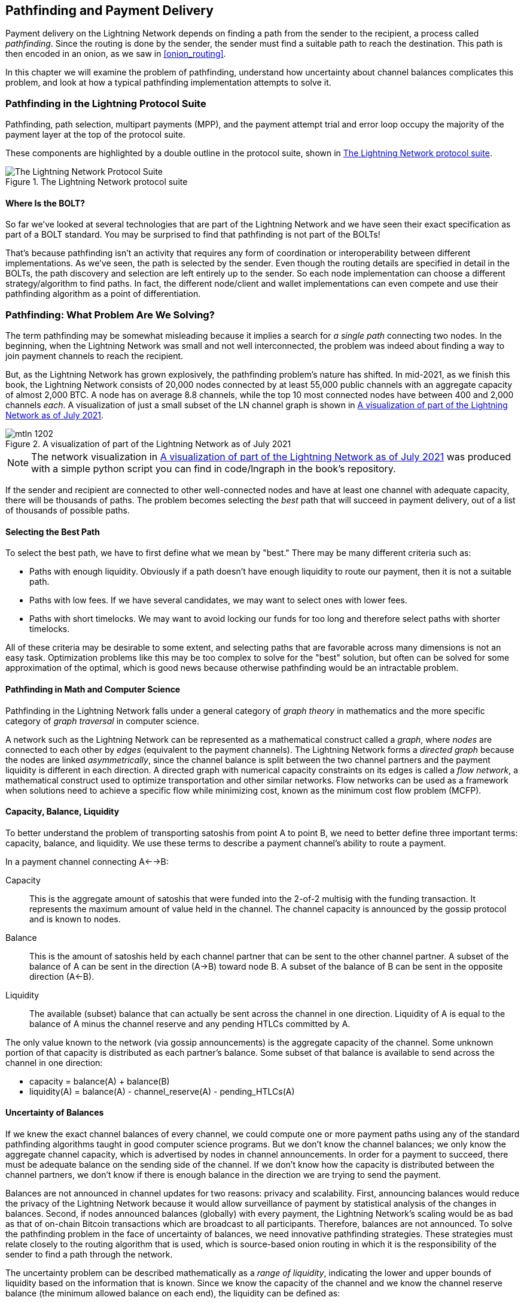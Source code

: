 [[path_finding]]
== Pathfinding and Payment Delivery

((("pathfinding", id="ix_12_path_finding-asciidoc0", range="startofrange")))Payment ((("payment delivery", id="ix_12_path_finding-asciidoc1", range="startofrange")))delivery on the Lightning Network depends on finding a path from the sender to the recipient, a process called _pathfinding_. Since the routing is done by the sender, the sender must find a suitable path to reach the destination. This path is then encoded in an onion, as we saw in <<onion_routing>>.

In this chapter we will examine the problem of pathfinding, understand how uncertainty about channel balances complicates this problem, and look at how a typical pathfinding implementation attempts to solve it.

=== Pathfinding in the Lightning Protocol Suite

((("Lightning Network Protocol","pathfinding in")))((("pathfinding","Lightning Protocol Suite and")))Pathfinding, path selection, multipart payments (MPP), and the payment attempt trial and error loop occupy the majority of the payment layer at the top of the protocol suite.

These components are highlighted by a double outline in the protocol suite, shown in <<LN_protocol_pathfinding_highlight>>.

[[LN_protocol_pathfinding_highlight]]
.The Lightning Network protocol suite
image::images/mtln_1201.png["The Lightning Network Protocol Suite"]

==== Where Is the BOLT?

((("BOLT (Basis of Lightning Technology) standards documents","pathfinding and")))((("pathfinding","BOLT standard and")))So far we've looked at several technologies that are part of the Lightning Network and we have seen their exact specification as part of a BOLT standard. You may be surprised to find that pathfinding is not part of the BOLTs!

That's because pathfinding isn't an activity that requires any form of coordination or interoperability between different implementations. As we've seen, the path is selected by the sender. Even though the routing details are specified in detail in the BOLTs, the path discovery and selection are left entirely up to the sender. So each node implementation can choose a different strategy/algorithm to find paths. In fact, the different node/client and wallet implementations can even compete and use their pathfinding algorithm as a point of differentiation.

=== Pathfinding: What Problem Are We Solving?

((("pathfinding","nature of problem solved by", id="ix_12_path_finding-asciidoc2", range="startofrange")))The term pathfinding may be somewhat misleading because it implies a search for _a single path_ connecting two nodes. In the beginning, when the Lightning Network was small and not well interconnected, the problem was indeed about finding a way to join payment channels to reach the recipient.

But, as the Lightning Network has grown explosively, the pathfinding problem's nature has shifted. In mid-2021, as we finish this book, the Lightning Network consists of 20,000 nodes connected by at least 55,000 public channels with an aggregate capacity of almost 2,000 BTC. A node has on average 8.8 channels, while the top 10 most connected nodes have between 400 and 2,000 channels _each_. A visualization of just a small subset of the LN channel graph is shown in <<lngraph>>.

[[lngraph]]
.A visualization of part of the Lightning Network as of July 2021
image::images/mtln_1202.png[]

[NOTE]
====
The network visualization in <<lngraph>> was produced with a simple python script you can find in code/lngraph in the book's repository.
====

If the sender and recipient are connected to other well-connected nodes and have at least one channel with adequate capacity, there will be thousands of paths. The problem becomes selecting the _best_ path that will succeed in payment delivery, out of a list of thousands of possible paths.

==== Selecting the Best Path

((("pathfinding","selecting the best path")))To select the best path, we have to first define what we mean by "best." There may be many different criteria such as:

* Paths with enough liquidity. Obviously if a path doesn't have enough liquidity to route our payment, then it is not a suitable path.

* Paths with low fees. If we have several candidates, we may want to select ones with lower fees.

* Paths with short timelocks. We may want to avoid locking our funds for too long and therefore select paths with shorter timelocks.

All of these criteria may be desirable to some extent, and selecting paths that are favorable across many dimensions is not an easy task. Optimization problems like this may be too complex to solve for the "best" solution, but often can be solved for some approximation of the optimal, which is good news because otherwise pathfinding would be an intractable problem.


==== Pathfinding in Math and Computer Science

((("pathfinding","math and computer science")))Pathfinding in the Lightning Network falls under a general category of _graph theory_ in mathematics and the more specific category of _graph traversal_ in computer science.

A network such as the Lightning Network can be represented as a mathematical construct called a _graph_, where _nodes_ are connected to each other by _edges_ (equivalent to the payment channels). ((("directed graph")))The Lightning Network forms a _directed graph_ because the nodes are linked _asymmetrically_, since the channel balance is split between the two channel partners and the payment liquidity is different in each direction. ((("flow network")))A directed graph with numerical capacity constraints on its edges is called a _flow network_, a mathematical construct used to optimize transportation and other similar networks. Flow networks can be used as a framework when solutions need to achieve a specific flow while minimizing cost, known as the minimum cost flow problem (MCFP).

==== Capacity, Balance, Liquidity

((("pathfinding","capacity, balance, and liquidity")))To better understand the problem of transporting satoshis from point A to point B, we need to better define three important terms: capacity, balance, and liquidity. We use these terms to describe a payment channel's ability to route a payment.

In a payment channel connecting A<-->B:

Capacity:: ((("capacity, payment channel")))This is the aggregate amount of satoshis that were funded into the 2-of-2 multisig with the funding transaction. It represents the maximum amount of value held in the channel. The channel capacity is announced by the gossip protocol and is known to nodes.

Balance:: ((("balance, in payment channel")))This is the amount of satoshis held by each channel partner that can be sent to the other channel partner. A subset of the balance of A can be sent in the direction (A->B) toward node B. A subset of the balance of B can be sent in the opposite direction (A<-B).

Liquidity:: ((("liquidity","in payment channel")))The available (subset) balance that can actually be sent across the channel in one direction. Liquidity of A is equal to the balance of A minus the channel reserve and any pending HTLCs committed by A.

The only value known to the network (via gossip announcements) is the aggregate capacity of the channel. Some unknown portion of that capacity is distributed as each partner's balance. Some subset of that balance is available to send across the channel in one direction:

++++
<ul class="simplelist">
<li>capacity = balance(A) + balance(B)</li>
<li>liquidity(A) = balance(A) - channel_reserve(A) - pending_HTLCs(A)</li>
</ul>
++++

==== Uncertainty of Balances

((("pathfinding","uncertainty of balances")))If we knew the exact channel balances of every channel, we could compute one or more payment paths using any of the standard pathfinding algorithms taught in good computer science programs. But we don't know the channel balances; we only know the aggregate channel capacity, which is advertised by nodes in channel announcements. In order for a payment to succeed, there must be adequate balance on the sending side of the channel. If we don't know how the capacity is distributed between the channel partners, we don't know if there is enough balance in the direction we are trying to send the payment.

Balances are not announced in channel updates for two reasons: privacy and scalability. First, announcing balances would reduce the privacy of the Lightning Network because it would allow surveillance of payment by statistical analysis of the changes in balances. Second, if nodes announced balances (globally) with every payment, the Lightning Network's scaling would be as bad as that of on-chain Bitcoin transactions which are broadcast to all participants. Therefore, balances are not announced. To solve the pathfinding problem in the face of uncertainty of balances, we need innovative pathfinding strategies. These strategies must relate closely to the routing algorithm that is used, which is source-based onion routing in which it is the responsibility of the sender to find a path through the network.

((("range of liquidity")))The uncertainty problem can be described mathematically as a _range of liquidity_, indicating the lower and upper bounds of liquidity based on the information that is known. Since we know the capacity of the channel and we know the channel reserve balance (the minimum allowed balance on each end), the liquidity can be defined as:

++++
<ul class="simplelist">
<li>min(liquidity) = channel_reserve</li>
<li>max(liquidity) = capacity – channel_reserve</li>
</ul>
++++

or as a range:

++++
<ul class="simplelist">
<li>channel_reserve &lt;= liquidity &lt;= (capacity – channel_reserve)</li>
</ul>
++++

Our channel liquidity uncertainty range is the range between the minimum and maximum possible liquidity. This is unknown to the network, except the two channel partners. However, as we will see, we can use failed HTLCs returned from our payment attempts to update our liquidity estimate and reduce uncertainty. If for example we get an HTLC failure code that tells us that a channel cannot fulfill an HTLC that is smaller than our estimate for maximum liquidity, that means the maximum liquidity can be updated to the amount of the failed HTLC. In simpler terms, if we think the liquidity can handle an HTLC of _N_ satoshis and we find out it fails to deliver _M_ satoshis (where _M_ is smaller), then we can update our estimate to __M__–1 as the upper bound. We tried to find the ceiling and bumped against it, so it's lower than we thought!

==== Pathfinding Complexity

((("pathfinding","complexity")))Finding a path through a graph is a problem modern computers can solve rather efficiently.
Developers mainly choose breadth-first search if the edges are all of equal weight.
In cases where the edges are not of equal weight, an algorithm based on ((("Dijkstra&apos;s algorithm")))Dijkstra's algorithm is used, such as https://en.wikipedia.org/wiki/A*_search_algorithm[A* (pronounced "A-star")].
In our case the weights of the edges can represent the routing fees.
Only edges with a capacity larger than the amount to be sent will be included in the search.
In this basic form, pathfinding in the Lightning Network is very simple and straightforward.

However, channel liquidity is unknown to the sender. This turns our easy theoretical computer science problem into a rather complex real-world problem.
We now have to solve a pathfinding problem with only partial knowledge.
For example, we suspect which edges might be able to forward a payment because their capacity seems big enough.
But we can't be certain unless we try it out or ask the channel owners directly.
Even if we were able to ask the channel owners directly, their balance might change by the time we have asked others, computed a path, constructed an onion, and sent it along.
Not only do we have limited information but the information we have is highly dynamic and might change at any point in time without our knowledge.

==== Keeping It Simple

((("pathfinding","simplicity")))The pathfinding mechanism implemented in Lightning nodes is to first create a list of candidate paths, filtered and sorted by some function. Then, the node or wallet will probe paths (by attempting to deliver a payment) in a trial-and-error loop until a path is found that successfully delivers the payment.

[NOTE]
====
This probing is done by the Lightning node or wallet and is not directly observed by the user of the software.
However, the user might suspect that probing is taking place if the payment is not completed instantly.
====

While blind probing is not optimal and leaves ample room for improvement, it should be noted that even this simplistic strategy works surprisingly well for smaller payments and well-connected nodes.

Most Lightning node and wallet implementations improve on this approach by ordering/weighting the list of candidate paths. Some implementations order the candidate paths by cost (fees) or some combination of cost and capacity.(((range="endofrange", startref="ix_12_path_finding-asciidoc2")))

=== Pathfinding and Payment Delivery Process

((("pathfinding","payment delivery process")))((("payment delivery","pathfinding and delivery process")))Pathfinding and payment delivery involves several steps, which we list here. Different implementations may use different algorithms and strategies, but the basic steps are likely to be very similar:

. Create a _channel graph_ from announcements and updates containing the capacity of each channel and filter the graph ignoring any channels with insufficient capacity for the amount we want to send.

. Find paths connecting the sender to the recipient.

. Order the paths by some weight (this may be part of the previous step's algorithm).

. Try each path in order until payment succeeds (the trial-and-error loop).

. Optionally use the HTLC failure returns to update our graph, reducing uncertainty.

We can group these steps into three primary activities:

* Channel graph construction
* Pathfinding (filtered and ordered by some heuristics)
* Payment attempt(s)

These three activities can be repeated in a _payment round_ if we use the failure returns to update the graph, or if we are doing multipart payments (see <<mpp>>).

In the next sections we will look at each of these steps in more detail, as well as more advanced payment strategies.

=== Channel Graph Construction

((("channel graph","construction of", id="ix_12_path_finding-asciidoc3", range="startofrange")))((("pathfinding","channel graph construction", id="ix_12_path_finding-asciidoc4", range="startofrange")))In <<gossip>> we covered the three main messages that nodes use in their gossip: +node_announcement+, +channel_announcement+, and +channel_update+. These three messages allow any node to gradually construct a "map" of the Lightning Network in the form of a _channel graph_. Each of these messages provides a critical piece of information for the channel graph:

+node_announcement+:: ((("node_announcement message")))This contains the information about a node on the Lightning Network, such as its node ID (public key), network address (e.g., IPv4/6 or Tor), capabilities/features, etc.

+channel_announcement+:: ((("channel_announcement message","channel graph and")))((("channel_update message")))This contains the capacity and channel ID of a public (announced) channel between two nodes and proof of the channel's existence and ownership.

+channel_update+:: This contains a node's fee and timelock (CLTV) expectations for routing an outgoing (from that node's perspective) payment over a specified channel.

In terms of a mathematical graph, the +node_announcement+ is the information needed to create the nodes or _vertices_ of the graph. The +channel_announcement+ allows us to create the _edges_ of the graph representing the payment channels. Since each direction of the payment channel has its own balance, we create a directed graph. The +channel_update+ allows us to incorporate fees and timelocks to set the _cost_ or _weight_ of the graph edges.

Depending on the algorithm we will use for pathfinding, we may establish a number of different cost functions for the edges of the graph.

For now, let's ignore the cost function and simply establish a channel graph showing nodes and channels, using the +node_announcement+ and +channel_announcement+ messages.

In this chapter we will see how Selena attempts to find a path to pay Rashid 1,000,000 (1M) satoshis. To start, Selena is constructing a channel graph using the information from Lightning Network gossip to discover nodes and channels. Selena will then explore her channel graph to find a path to send a payment to Rashid.

This is _Selena's_ channel graph. There is no such thing as _the_ channel graph, there is only ever _a channel graph_, and it is always from the perspective of the node that has constructed it (see <<map_territory_relation>>).

[TIP]
====
Selena does not contruct a channel graph only when sending a payment. Rather, Selena's node is _continuously_ building and updating a channel graph. From the moment Selena's node starts and connects to any peer on the network it will participate in the gossip and use every message to learn as much as possible about the network.
====

[[map_territory_relation]]
.The Map-Territory Relation
****
((("channel graph","map–territory relation")))From Wikipedia's https://en.wikipedia.org/wiki/Map%E2%80%93territory_relation[page on the Map–Territory Relation], "The map–territory relation describes the relationship between an object and a representation of that object, as in the relation between a geographical territory and a map of it."

The map–territory relation is best illustrated in "Sylvie and Bruno Concluded," a short story by Lewis Carroll which describes a fictional map that is 1:1 scale of the territory it maps, therefore having perfect accuracy but becoming completely useless as it would cover the entire territory if unfolded.

What does this mean for the Lightning Network? The Lightning Network is the territory, and a channel graph is a map of that territory.

While we could imagine a theoretical (Platonic ideal) channel graph that represents the complete, up-to-date map of the Lightning Network, such a map is simply the Lightning Network itself. Each node has its own channel graph which is constructed from announcements and is necessarily incomplete, incorrect, and out-of-date!

The map can never completely and accurately describe the territory.
****

Selena listens to +node_announcement+ messages and discovers four other nodes (in addition to Rashid, the intended recipient). The resulting graph represents a network of six nodes: Selena and Rashid are the Sender and Recipient respectively; Alice, Bob, Xavier and Yan are intermediary nodes. Selena's initial graph is just a list of nodes, shown in <<channel_graph_nodes>>.

[[channel_graph_nodes]]
.Node announcements
image::images/mtln_1203.png[]

Selena also receives seven +channel_announcement+ messages with the corresponding channel capacities, allowing her to construct a basic "map" of the network, shown in <<channel_graph_1>>. (The names Alice, Bob, Selena, Xavier, Yan, and Rashid have been replaced by their initials: A, B, S, X, and R, respectively.)

[[channel_graph_1]]
.The channel graph
image::images/mtln_1204.png[]

===== Uncertainty in the channel graph

((("channel graph","uncertainty in")))As you can see from <<channel_graph_1>>, Selena does not know any of the balances of the channels. Her initial channel graph contains the highest level of uncertainty.

But wait: Selena does know _some_ channel balances! She knows the balances of the channels that her own node has connected with other nodes. While this does not seem like much, it is in fact very important information for constructing a path—Selena knows the actual liquidity of her own channels. Let's update the channel graph to show this information. We will use a "?" symbol to represent the unknown balances, as shown in <<channel_graph_2>>.

[[channel_graph_2]]
.Channel graph with known and unknown balances
image::images/mtln_1205.png[]

While the "?" symbol seems ominous, a lack of certainty is not the same as complete ignorance. We can _quantify_ the uncertainty and _reduce_ it by updating the graph with the successful/failed HTLCs we attempt.

Uncertainty can be quantified, because we know the maximum and minimum possible liquidity and can calculate probabilities for smaller (more precise) ranges.

Once we attempt to send an HTLC we can learn more about channel balances: if we succeed, then the balance was _at least_ sufficient to transport the specific amount. Meanwhile if we get a "temporary channel failure" error, the most likely reason is a lack of liquidity for the specific amount.

[TIP]
====
You may be thinking "What's the point of learning from a successful HTLC?" After all, if it succeeded we're "done." But consider that we may be sending one part of a multipart payment. We also may be sending other single-part payments within a short time. Anything we learn about liquidity is useful for the next attempt!
====

==== Liquidity Uncertainty and Probability

((("channel graph","liquidity uncertainty and probability")))((("liquidity","uncertainty and probability")))To quantify the uncertainty of a channel's liquidity, we can apply probability theory. A basic model of the probability of payment delivery will lead to some rather obvious, but important, conclusions:

* Smaller payments have a better chance of successful delivery across a path.

* Larger capacity channels will give us a better chance of payment delivery for a specific amount.

* The more channels (hops), the lower the chance of success.

While these may be obvious, they have important implications, especially for the use of multipart payments (see <<mpp>>). The math is not difficult to follow.

Let's use probability theory to see how we arrived at these conclusions.

First, let's posit that a channel with capacity +c+ has liquidity on one side with an unknown value in the range of +(0, c)+ or "range between 0 and c." For example, if the capacity is +5+, then the liquidity will be in the range +(0, 5)+. Now, from this we see that if we want to send 5 satoshis, our chance of success is only 1 in 6 (16.66%), because we will only succeed if the liquidity is exactly 5.

More simply, if the possible values for the liquidity are 0, 1, 2, 3, 4, and 5, only one of those six possible values will be sufficient to send our payment. To continue this example, if our payment amount was 3, then we would succeed if the liquidity was 3, 4, or 5. So our chances of success are 3 in 6 (50%). Expressed in math, the success probability function for a single channel is:

[latexmath]
++++
$P_c(a) = (c + 1 - a) / (c + 1)$
++++

where _a_ is the amount and _c_ is the capacity.

From the equation we see that if the amount is close to 0, the probability is close to 1, whereas if the amount exceeds the capacity, the probability is zero.

In other words: "Smaller payments have a better chance of successful delivery" or "Larger capacity channels give us better chances of delivery for a specific amount" and "You can't send a payment on a channel with insufficient capacity."

Now let's think about the probability of success across a path made of several channels. Let's say our first channel has 50% chance of success (_P_ = 0.5). Then if our second channel has 50% chance of success (_P_ = 0.5), it is intuitive that our overall chance is 25% (_P_ = 0.25).

We can express this as an equation that calculates the probability of a payment's success as the product of probabilities for each channel in the path(s):

[latexmath]
++++
$P_{payment} = \prod_{i=1}^n P_i$
++++

Where __P__~__i__~ is the probability of success over one path or channel, and __P__~__payment__~ is the overall probability of a successful payment over all the paths/channels.

From the equation we see that since the probability of success over a single channel is always less than or equal to 1, the  probability across many channels will _drop exponentially_.

In other words, "The more channels (hops) you use, the lower the chance of success."

[NOTE]
====
There is a lot of mathematical theory and modeling behind the uncertainty of the liquidity in the channels. Fundamental work about modeling the uncertainty intervals of the channel liquidity can be found in the paper https://arxiv.org/abs/2103.08576["Security and Privacy of Lightning Network Payments with Uncertain Channel Balances"] by (coauthor of this book) Pickhardt et al.
====

==== Fees and Other Channel Metrics

((("channel graph","fees and other channel metrics", id="ix_12_path_finding-asciidoc5", range="startofrange")))((("fees","channel graph and", id="ix_12_path_finding-asciidoc6", range="startofrange")))Next, our sender will add information to the graph from +channel_update+ messages received from the intermediary nodes. As a reminder, the +channel_update+ contains a wealth of information about a channel and the expectations of one of the channel partners.

In <<channel_graph_3>> we see how Selena can update the channel graph based on +channel_update+ messages from A, B, X, and Y. Note that the channel ID and channel direction (included in +channel_flags+) tell Selena which channel and which direction this update refers to. Each channel partner gossips one or more +channel_update+ messages to announce their fee expectations and other information about the channel. For example, in the top left we see the +channel_update+ sent by Alice for the channel A--B and the direction A-to-B. With this update, Alice tells the network how much she will charge in fees to route an HTLC to Bob over that specific channel. Bob may announce a channel update (not shown in this diagram) for the opposite direction with completely different fee expectations. Any node may send a new +channel_update+ to change the fees or timelock expectations at any time.

[[channel_graph_3]]
.Channel graph fees and other channel metrics
image::images/mtln_1206.png[]

The fee and timelock information are very important not just as path selection metrics. As we saw in <<onion_routing>>, the sender needs to add up fees and timelocks (+cltv_expiry_delta+) at each hop to make the onion. The process of calculating fees happens from the recipient to the sender _backward_ along the path because each intermediary hop expects an incoming HTLC with higher amount and expiry timelock than the outgoing HTLC they will send to the next hop. So, for example, if Bob wants 1,000 satoshis in fees and 30 blocks of expiry timelock delta to send a payment to Rashid, then that amount and expiry delta must be added to the HTLC _from Alice_.

It is also important to note that a channel must have liquidity that is sufficient not only for the payment amount but also for the cumulative fees of all the subsequent hops. Even though Selena's channel to Xavier (S->X) has enough liquidity for a 1M satoshi payment, it _does not_ have enough liquidity once we consider fees. We need to know fees because only paths that have sufficient liquidity for _both payment and all fees_ will be considered(((range="endofrange", startref="ix_12_path_finding-asciidoc6")))(((range="endofrange", startref="ix_12_path_finding-asciidoc5"))).(((range="endofrange", startref="ix_12_path_finding-asciidoc4")))(((range="endofrange", startref="ix_12_path_finding-asciidoc3")))

=== Finding Candidate Paths

((("pathfinding","finding candidate paths")))Finding a suitable path through a directed graph like this is a well-studied computer science problem (known broadly as the _shortest path problem_), which can be solved by a variety of algorithms depending on the desired optimization and resource constraints.

((("Dijkstra&apos;s algorithm")))The most famous algorithm solving this problem was invented by Dutch mathematician E. W. Dijkstra in 1956, known simply as https://en.wikipedia.org/wiki/Dijkstra's_algorithm[_Dijkstra's algorithm_]. In addition to the original Dijkstra's algorithm, there are many variations and optimizations, such as https://en.wikipedia.org/wiki/A*_search_algorithm[A* ("A-star")], which is a heuristic-based algorithm.

As mentioned previously, the "search" must be applied _backward_ to account for fees that are accumulated from recipient to sender. Thus, Dijkstra, A*, or some other algorithm would search for a path from the recipient to the sender, using fees, estimated liquidity, and timelock delta (or some combination) as a cost function for each hop.

Using one such algorithm, Selena calculates several possible paths to Rashid, sorted by shortest path:

1. S->A->B->R

2. S->X->Y->R

3. S->X->B->R

4. S->A->B->X->Y->R


But, as we saw previously, the channel +S->X+ does not have enough liquidity for a 1M satoshi payment once fees are considered. So Paths 2 and 3 are not viable. That leaves Paths 1 and 4 as possible paths for the payment.

With two possible paths, Selena is ready to attempt delivery!

=== Payment Delivery (Trial-And-Error Loop)

((("payment delivery", id="ix_12_path_finding-asciidoc7", range="startofrange")))Selena's ((("payment delivery","trial-and error loop", id="ix_12_path_finding-asciidoc8", range="startofrange")))((("trial-and error loop", id="ix_12_path_finding-asciidoc9", range="startofrange")))node starts the trial-and-error loop by constructing the HTLCs, building the onion, and attempting delivery of the payment. For each attempt, there are three possible outcomes:

- A successful result (+update_fulfill_htlc+)
- An error (+update_fail_htlc+)
- A "stuck" payment with no response (neither success nor failure)

If the payment fails, then it can be retried via a different path by updating the graph (changing a channel's metrics) and recalculating an alternative path.

We looked at what happens if the payment is "stuck" in <<stuck_payments>>. The important detail is that a stuck payment is the worst outcome because we cannot retry with another HTLC because both (the stuck one and the retry one) might go through eventually and cause a double payment.

==== First Attempt (Path #1)

Selena attempts the first path (S->A->B->R). She constructs the onion and sends it, but receives a failure code from Bob's node. Bob reports back a +temporary channel failure+ with a +channel_update+ identifying the channel B->R as the one that can't deliver. This attempt is shown in <<path_1_fail>>.

[[path_1_fail]]
.Path 1 attempt fails
image::images/mtln_1207.png[]

===== Learning from failure

From this failure code, Selena will deduce that Bob doesn't have enough liquidity to deliver the payment to Rashid on that channel. Importantly, this failure narrows the uncertainty of the liquidity of that channel! Previously, Selena's node assumed that the liquidity on Bob's side of the channel was somewhere in the range (0, 4M). Now, she can assume that the liquidity is in the range (0, 999999). Similarly, Selena can now assume that the liquidity of that channel on Rashid's side is in the range (1M, 4M), instead of (0, 4M). Selena has learned a lot from this failure.

==== Second Attempt (Path #4)

Now Selena attempts the fourth candidate path (S->A->B->X->Y->R). This is a longer path and will incur more fees, but it's now the best option for delivery of the payment.

Fortunately, Selena receives an +update_fulfill_htlc+ message from Alice, indicating that the payment was successful, as shown in <<path_4_success>>.

[[path_4_success]]
.Path 4 attempt succeeds
image::images/mtln_1208.png[]

===== Learning from success

Selena has also learnt a lot from this successful payment. She now knows that all the channels on the path S->A->B->X->Y->R  had enough liquidity to deliver the payment. Furthermore, she now knows that each of these channels has moved the HTLC amount (1M &#x2b; fees) to the other end of the channel. This allows Selena to recalculate the range of liquidity on the receiving side of all the channels in that path, replacing the minimum liquidity with 1M &#x2b; fees.

===== Stale knowledge?

Selena now has a much better "map" of the Lightning Network (at least as far as these seven channels go). This knowledge will be useful for any subsequent payments that Selena attempts to make.

However, this knowledge becomes somewhat "stale" as the other nodes send or route payments. Selena will never see any of these payments (unless she is the sender). Even if she is involved in routing payments, the onion routing mechanism means she can only see the changes for one hop (her own channels).

Therefore, Selena's node must consider how long to keep this knowledge before assuming that it is stale and no longer useful(((range="endofrange", startref="ix_12_path_finding-asciidoc9")))(((range="endofrange", startref="ix_12_path_finding-asciidoc8"))).(((range="endofrange", startref="ix_12_path_finding-asciidoc7")))

[[mpp]]
=== Multipart Payments (MPP)

((("multipart payments (MPP)", id="ix_12_path_finding-asciidoc10", range="startofrange")))((("payment delivery","multipart payments", id="ix_12_path_finding-asciidoc11", range="startofrange")))_Multipart payments (MPP)_ are a feature that was introduced in the Lightning Network in 2020 and is already very widely available. Multipart payments allow a payment to be split into multiple _parts_ which are sent as HTLCs over several different paths to the intended recipient, preserving the _atomicity_ of the overall payment. In this context, atomicity means that either all the HTLC parts of a payment are eventually fulfilled or the  entire payment fails and all the HTLC parts fail. There is no possibility of a partially successful payment.

Multipart payments are a significant improvement in the Lightning Network because they make it possible to send amounts that won't "fit" in any single channel by splitting them into smaller amounts for which there is sufficient liquidity. Furthermore, multipart payments have been shown to increase the probability of a successful payment, as compared to a single-path payment.

[TIP]
====
Now that MPP is available it is best to think of a single-path payment as a subcategory of an MPP. Essentially, a single-path is just a multipart of size one. All payments can be considered as multipart payments unless the size of the payment and liquidity available make it possible to deliver with a single part.
====

==== Using MPP

MPP is not something that a user will select, but rather it is a node pathfinding and payment delivery strategy. The same basic steps are implemented: create a graph, select paths, and the trial-and-error loop. The difference is that during path selection we must also consider how to split the payment to optimize delivery.

In our example we can see some immediate improvements to our pathfinding problem that become possible with MPP. First, we can utilize the S->X channel that has known insufficient liquidity to transport 1M satoshis plus fees. By sending a smaller part along that channel, we can use paths that were previously unavailable. Second, we have the unknown liquidity of the B->R channel, which is insufficient to transport the 1M amount, but might be sufficient to transport a smaller amount.

===== Splitting payments

((("multipart payments (MPP)","splitting payments", id="ix_12_path_finding-asciidoc12", range="startofrange")))((("payment","splitting", id="ix_12_path_finding-asciidoc13", range="startofrange")))The fundamental question is how to split the payments. More specifically, what are the optimal number of splits and the optimal amounts for each split?

This is an area of ongoing research where novel strategies are emerging. Multipart payments lead to a different algorithmic approach than single-path payments, even though single-path solutions can emerge from a multipart optimization (i.e., a single path may be the optimal solution suggested by a multipart pathfinding algorithm).

If you recall, we found that the uncertainty of liquidity/balances leads to some (somewhat obvious) conclusions that we can apply in MPP pathfinding, namely:

* Smaller payments have a higher chance of succeeding.

* The more channels you use, the chance of success becomes (exponentially) lower.

From the first of these insights, we might conclude that splitting a large payment (e.g., 1 million satoshis) into tiny payments increases the chance that each of those smaller payments will succeed. The number of possible paths with sufficient liquidity will be greater if we send smaller amounts.

To take this idea to an extreme, why not split the 1M satoshi payment into one million separate 1-satoshi parts? Well, the answer lies in our second insight: since we would be using more channels/paths to send our million single-satoshi HTLCs, our chance of success would drop exponentially.

If it's not obvious, the two preceding insights create a "sweet spot" where we can maximize our chances of success: splitting into smaller payments but not too many splits!

Quantifying this optimal balance of size/number-of-splits for a given channel graph is out of the scope of this book, but it is an active area of research. Some current implementations use a very simple strategy of splitting the payment in two halves, four quarters, etc.

[NOTE]
====
To read more about the optimization problem known as minimum-cost flows involved when splitting payments into different sizes and allocating them to paths see the paper https://arxiv.org/abs/2107.05322["Optimally Reliable & Cheap Payment Flows on the Lightning Network"] by (coauthor of this book) René Pickhardt and Stefan Richter.
====

In our example, Selena's node will attempt to split the 1M satoshi payment into two parts with 600k and 400k satoshi, respectively, and send them on two different paths. This is shown in <<mpp_paths>>.

[[mpp_paths]]
.Sending two parts of a multipart payment
image::images/mtln_1209.png[]

Because the S->X channel can now be utilized, and (luckily for Selena), the B->R channel has sufficient liquidity for 600k satoshis, the two parts are successful along paths that were previously not possible.(((range="endofrange", startref="ix_12_path_finding-asciidoc13")))(((range="endofrange", startref="ix_12_path_finding-asciidoc12")))

==== Trial-And-Error Over Multiple "Rounds"

((("multipart payments (MPP)","trial-and error over multiple &ldquo;rounds&rdquo;")))((("payment delivery","trial-and error loop")))((("trial-and error loop")))Multipart payments lead to a somewhat modified trial-and-error loop for payment delivery. Because we are attempting multiple paths in each attempt, we have four possible outcomes:

* All parts succeed, the payment is successful
* Some parts succeed, some fail with errors returned
* All parts fail with errors returned
* Some parts are "stuck," no errors are returned

In the second case, where some parts fail with errors returned and some parts succeed, we can now _repeat_ the trial-and-error loop, but _only for the residual amount_.

Let's assume for example that Selena had a much larger channel graph with hundreds of possible paths to reach Rashid. Her pathfinding algorithm might find an optimal payment split consisting of 26 parts of varying sizes. After attempting to send all 26 parts in the first round, three of those parts failed with errors.

If those three parts consisted of, say 155k satoshis, then Selena would restart the pathfinding effort, only for 155k satoshis. The next round could find completely different paths (optimized for the residual amount of 155k), and split the 155k amount into completely different splits!

[TIP]
====
While it seems like 26 split parts are a lot, tests on the Lightning Network have successfully delivered a payment of 0.3679 BTC by splitting it into 345 parts.
====

Furthermore, Selena's node would update the channel graph using the information gleaned from the successes and errors of the first round to find the most optimal paths and splits for the second round.

Let's say that Selena's node calculates that the best way to send the 155k residual is six parts split as 80k, 42k, 15k, 11k, 6.5k, and 500 satoshis. In the next round, Selena gets only one error, indicating that the 11k satoshi part failed. Again, Selena updates the channel graph based on the information gleaned and runs the pathfinding again to send the 11k residual. This time, she succeeds with 2 parts of 6k and 5k satoshis, respectively.

This multiround example of sending a payment using MPP is shown in <<mpp_rounds>>.

[[mpp_rounds]]
.Sending a payment in multiple rounds with MPP
image::images/mtln_1210.png[]

In the end, Selena's node used three rounds of pathfinding to send the 1M satoshis in 30 parts.(((range="endofrange", startref="ix_12_path_finding-asciidoc11")))(((range="endofrange", startref="ix_12_path_finding-asciidoc10")))

=== Conclusion

In this chapter we looked at pathfinding and payment delivery. We saw how to use the channel graph to find paths from a sender to a recipient. We also saw how the sender will attempt to deliver payments on a candidate path and repeat in a trial-and-error loop.

We also examined the uncertainty of channel liquidity (from the perspective of the sender) and the implications that has for pathfinding. We saw how we can quantify the uncertainty and use probability theory to draw some useful conclusions. We also saw how we can reduce uncertainty by learning from both successful and failed payments.

Finally, we saw how the newly deployed multipart payments feature allows us to split payments into parts, increasing the probability of success even for larger payments(((range="endofrange", startref="ix_12_path_finding-asciidoc1"))).(((range="endofrange", startref="ix_12_path_finding-asciidoc0")))
